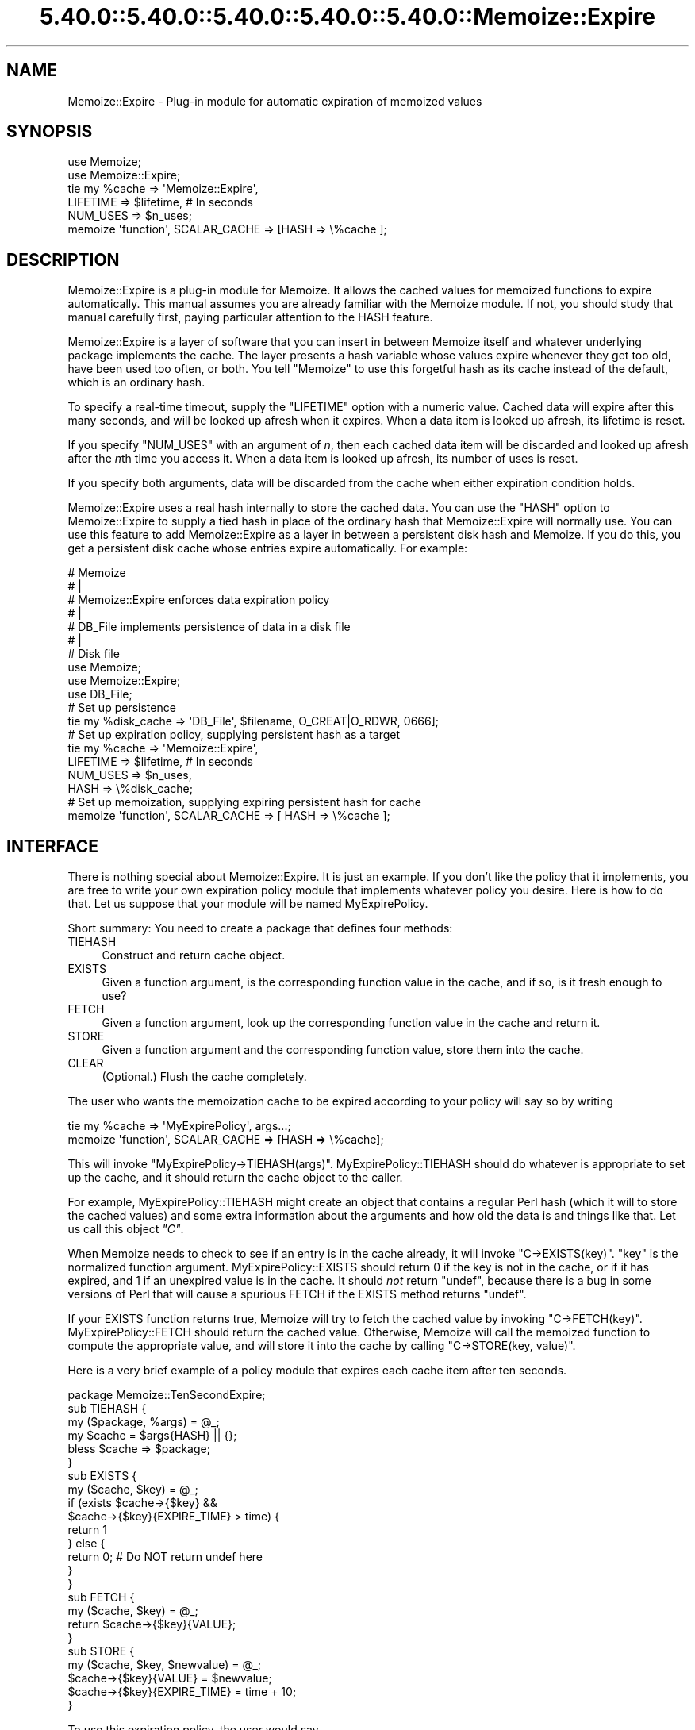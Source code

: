 .\" Automatically generated by Pod::Man 5.0102 (Pod::Simple 3.45)
.\"
.\" Standard preamble:
.\" ========================================================================
.de Sp \" Vertical space (when we can't use .PP)
.if t .sp .5v
.if n .sp
..
.de Vb \" Begin verbatim text
.ft CW
.nf
.ne \\$1
..
.de Ve \" End verbatim text
.ft R
.fi
..
.\" \*(C` and \*(C' are quotes in nroff, nothing in troff, for use with C<>.
.ie n \{\
.    ds C` ""
.    ds C' ""
'br\}
.el\{\
.    ds C`
.    ds C'
'br\}
.\"
.\" Escape single quotes in literal strings from groff's Unicode transform.
.ie \n(.g .ds Aq \(aq
.el       .ds Aq '
.\"
.\" If the F register is >0, we'll generate index entries on stderr for
.\" titles (.TH), headers (.SH), subsections (.SS), items (.Ip), and index
.\" entries marked with X<> in POD.  Of course, you'll have to process the
.\" output yourself in some meaningful fashion.
.\"
.\" Avoid warning from groff about undefined register 'F'.
.de IX
..
.nr rF 0
.if \n(.g .if rF .nr rF 1
.if (\n(rF:(\n(.g==0)) \{\
.    if \nF \{\
.        de IX
.        tm Index:\\$1\t\\n%\t"\\$2"
..
.        if !\nF==2 \{\
.            nr % 0
.            nr F 2
.        \}
.    \}
.\}
.rr rF
.\" ========================================================================
.\"
.IX Title "5.40.0::5.40.0::5.40.0::5.40.0::5.40.0::Memoize::Expire 3"
.TH 5.40.0::5.40.0::5.40.0::5.40.0::5.40.0::Memoize::Expire 3 2024-12-14 "perl v5.40.0" "Perl Programmers Reference Guide"
.\" For nroff, turn off justification.  Always turn off hyphenation; it makes
.\" way too many mistakes in technical documents.
.if n .ad l
.nh
.SH NAME
Memoize::Expire \- Plug\-in module for automatic expiration of memoized values
.SH SYNOPSIS
.IX Header "SYNOPSIS"
.Vb 5
\&  use Memoize;
\&  use Memoize::Expire;
\&  tie my %cache => \*(AqMemoize::Expire\*(Aq,
\&                     LIFETIME => $lifetime,    # In seconds
\&                     NUM_USES => $n_uses;
\&
\&  memoize \*(Aqfunction\*(Aq, SCALAR_CACHE => [HASH => \e%cache ];
.Ve
.SH DESCRIPTION
.IX Header "DESCRIPTION"
Memoize::Expire is a plug-in module for Memoize.  It allows the cached
values for memoized functions to expire automatically.  This manual
assumes you are already familiar with the Memoize module.  If not, you
should study that manual carefully first, paying particular attention
to the HASH feature.
.PP
Memoize::Expire is a layer of software that you can insert in between
Memoize itself and whatever underlying package implements the cache.
The layer presents a hash variable whose values expire whenever they
get too old, have been used too often, or both. You tell \f(CW\*(C`Memoize\*(C'\fR to
use this forgetful hash as its cache instead of the default, which is
an ordinary hash.
.PP
To specify a real-time timeout, supply the \f(CW\*(C`LIFETIME\*(C'\fR option with a
numeric value.  Cached data will expire after this many seconds, and
will be looked up afresh when it expires.  When a data item is looked
up afresh, its lifetime is reset.
.PP
If you specify \f(CW\*(C`NUM_USES\*(C'\fR with an argument of \fIn\fR, then each cached
data item will be discarded and looked up afresh after the \fIn\fRth time
you access it.  When a data item is looked up afresh, its number of
uses is reset.
.PP
If you specify both arguments, data will be discarded from the cache
when either expiration condition holds.
.PP
Memoize::Expire uses a real hash internally to store the cached data.
You can use the \f(CW\*(C`HASH\*(C'\fR option to Memoize::Expire to supply a tied
hash in place of the ordinary hash that Memoize::Expire will normally
use.  You can use this feature to add Memoize::Expire as a layer in
between a persistent disk hash and Memoize.  If you do this, you get a
persistent disk cache whose entries expire automatically.  For
example:
.PP
.Vb 7
\&  #   Memoize
\&  #      |
\&  #   Memoize::Expire  enforces data expiration policy
\&  #      |
\&  #   DB_File  implements persistence of data in a disk file
\&  #      |
\&  #   Disk file
\&
\&  use Memoize;
\&  use Memoize::Expire;
\&  use DB_File;
\&
\&  # Set up persistence
\&  tie my %disk_cache => \*(AqDB_File\*(Aq, $filename, O_CREAT|O_RDWR, 0666];
\&
\&  # Set up expiration policy, supplying persistent hash as a target
\&  tie my %cache => \*(AqMemoize::Expire\*(Aq, 
\&                     LIFETIME => $lifetime,    # In seconds
\&                     NUM_USES => $n_uses,
\&                     HASH => \e%disk_cache; 
\&
\&  # Set up memoization, supplying expiring persistent hash for cache
\&  memoize \*(Aqfunction\*(Aq, SCALAR_CACHE => [ HASH => \e%cache ];
.Ve
.SH INTERFACE
.IX Header "INTERFACE"
There is nothing special about Memoize::Expire.  It is just an
example.  If you don't like the policy that it implements, you are
free to write your own expiration policy module that implements
whatever policy you desire.  Here is how to do that.  Let us suppose
that your module will be named MyExpirePolicy.
.PP
Short summary: You need to create a package that defines four methods:
.IP " TIEHASH" 4
.IX Item " TIEHASH"
Construct and return cache object.
.IP " EXISTS" 4
.IX Item " EXISTS"
Given a function argument, is the corresponding function value in the
cache, and if so, is it fresh enough to use?
.IP " FETCH" 4
.IX Item " FETCH"
Given a function argument, look up the corresponding function value in
the cache and return it.
.IP " STORE" 4
.IX Item " STORE"
Given a function argument and the corresponding function value, store
them into the cache.
.IP " CLEAR" 4
.IX Item " CLEAR"
(Optional.)  Flush the cache completely.
.PP
The user who wants the memoization cache to be expired according to
your policy will say so by writing
.PP
.Vb 2
\&  tie my %cache => \*(AqMyExpirePolicy\*(Aq, args...;
\&  memoize \*(Aqfunction\*(Aq, SCALAR_CACHE => [HASH => \e%cache];
.Ve
.PP
This will invoke \f(CW\*(C`MyExpirePolicy\->TIEHASH(args)\*(C'\fR.
MyExpirePolicy::TIEHASH should do whatever is appropriate to set up
the cache, and it should return the cache object to the caller.
.PP
For example, MyExpirePolicy::TIEHASH might create an object that
contains a regular Perl hash (which it will to store the cached
values) and some extra information about the arguments and how old the
data is and things like that. Let us call this object \fR\f(CI\*(C`C\*(C'\fR\fI\fR.
.PP
When Memoize needs to check to see if an entry is in the cache
already, it will invoke \f(CW\*(C`C\->EXISTS(key)\*(C'\fR.  \f(CW\*(C`key\*(C'\fR is the normalized
function argument.  MyExpirePolicy::EXISTS should return 0 if the key
is not in the cache, or if it has expired, and 1 if an unexpired value
is in the cache.  It should \fInot\fR return \f(CW\*(C`undef\*(C'\fR, because there is a
bug in some versions of Perl that will cause a spurious FETCH if the
EXISTS method returns \f(CW\*(C`undef\*(C'\fR.
.PP
If your EXISTS function returns true, Memoize will try to fetch the
cached value by invoking \f(CW\*(C`C\->FETCH(key)\*(C'\fR.  MyExpirePolicy::FETCH should
return the cached value.  Otherwise, Memoize will call the memoized
function to compute the appropriate value, and will store it into the
cache by calling \f(CW\*(C`C\->STORE(key, value)\*(C'\fR.
.PP
Here is a very brief example of a policy module that expires each
cache item after ten seconds.
.PP
.Vb 1
\&        package Memoize::TenSecondExpire;
\&
\&        sub TIEHASH {
\&          my ($package, %args) = @_;
\&          my $cache = $args{HASH} || {};
\&          bless $cache => $package;
\&        }
\&
\&        sub EXISTS {
\&          my ($cache, $key) = @_;
\&          if (exists $cache\->{$key} && 
\&              $cache\->{$key}{EXPIRE_TIME} > time) {
\&            return 1
\&          } else {
\&            return 0;  # Do NOT return undef here
\&          }
\&        }
\&
\&        sub FETCH {
\&          my ($cache, $key) = @_;
\&          return $cache\->{$key}{VALUE};
\&        }
\&
\&        sub STORE {
\&          my ($cache, $key, $newvalue) = @_;
\&          $cache\->{$key}{VALUE} = $newvalue;
\&          $cache\->{$key}{EXPIRE_TIME} = time + 10;
\&        }
.Ve
.PP
To use this expiration policy, the user would say
.PP
.Vb 3
\&        use Memoize;
\&        tie my %cache10sec => \*(AqMemoize::TenSecondExpire\*(Aq;
\&        memoize \*(Aqfunction\*(Aq, SCALAR_CACHE => [HASH => \e%cache10sec];
.Ve
.PP
Memoize would then call \f(CW\*(C`function\*(C'\fR whenever a cached value was
entirely absent or was older than ten seconds.
.PP
You should always support a \f(CW\*(C`HASH\*(C'\fR argument to \f(CW\*(C`TIEHASH\*(C'\fR that ties
the underlying cache so that the user can specify that the cache is
also persistent or that it has some other interesting semantics.  The
example above demonstrates how to do this, as does \f(CW\*(C`Memoize::Expire\*(C'\fR.
.PP
Another sample module, Memoize::Saves, is available in a separate
distribution on CPAN.  It implements a policy that allows you to
specify that certain function values would always be looked up afresh.
See the documentation for details.
.SH ALTERNATIVES
.IX Header "ALTERNATIVES"
Brent Powers has a Memoize::ExpireLRU module that was designed to
work with Memoize and provides expiration of least-recently-used data.
The cache is held at a fixed number of entries, and when new data
comes in, the least-recently used data is expired.
.PP
Joshua Chamas's Tie::Cache module may be useful as an expiration
manager.  (If you try this, let me know how it works out.)
.PP
If you develop any useful expiration managers that you think should be
distributed with Memoize, please let me know.
.SH CAVEATS
.IX Header "CAVEATS"
This module is experimental, and may contain bugs.  Please report bugs
to the address below.
.PP
Number-of-uses is stored as a 16\-bit unsigned integer, so can't exceed
65535.
.PP
Because of clock granularity, expiration times may occur up to one
second sooner than you expect.  For example, suppose you store a value
with a lifetime of ten seconds, and you store it at 12:00:00.998 on a
certain day.  Memoize will look at the clock and see 12:00:00.  Then
9.01 seconds later, at 12:00:10.008 you try to read it back.  Memoize
will look at the clock and see 12:00:10 and conclude that the value
has expired.  This will probably not occur if you have
\&\f(CW\*(C`Time::HiRes\*(C'\fR installed.
.SH AUTHOR
.IX Header "AUTHOR"
Mark-Jason Dominus
.PP
Mike Cariaso provided valuable insight into the best way to solve this
problem.
.SH "SEE ALSO"
.IX Header "SEE ALSO"
\&\fBperl\fR\|(1)
.PP
The Memoize man page.
